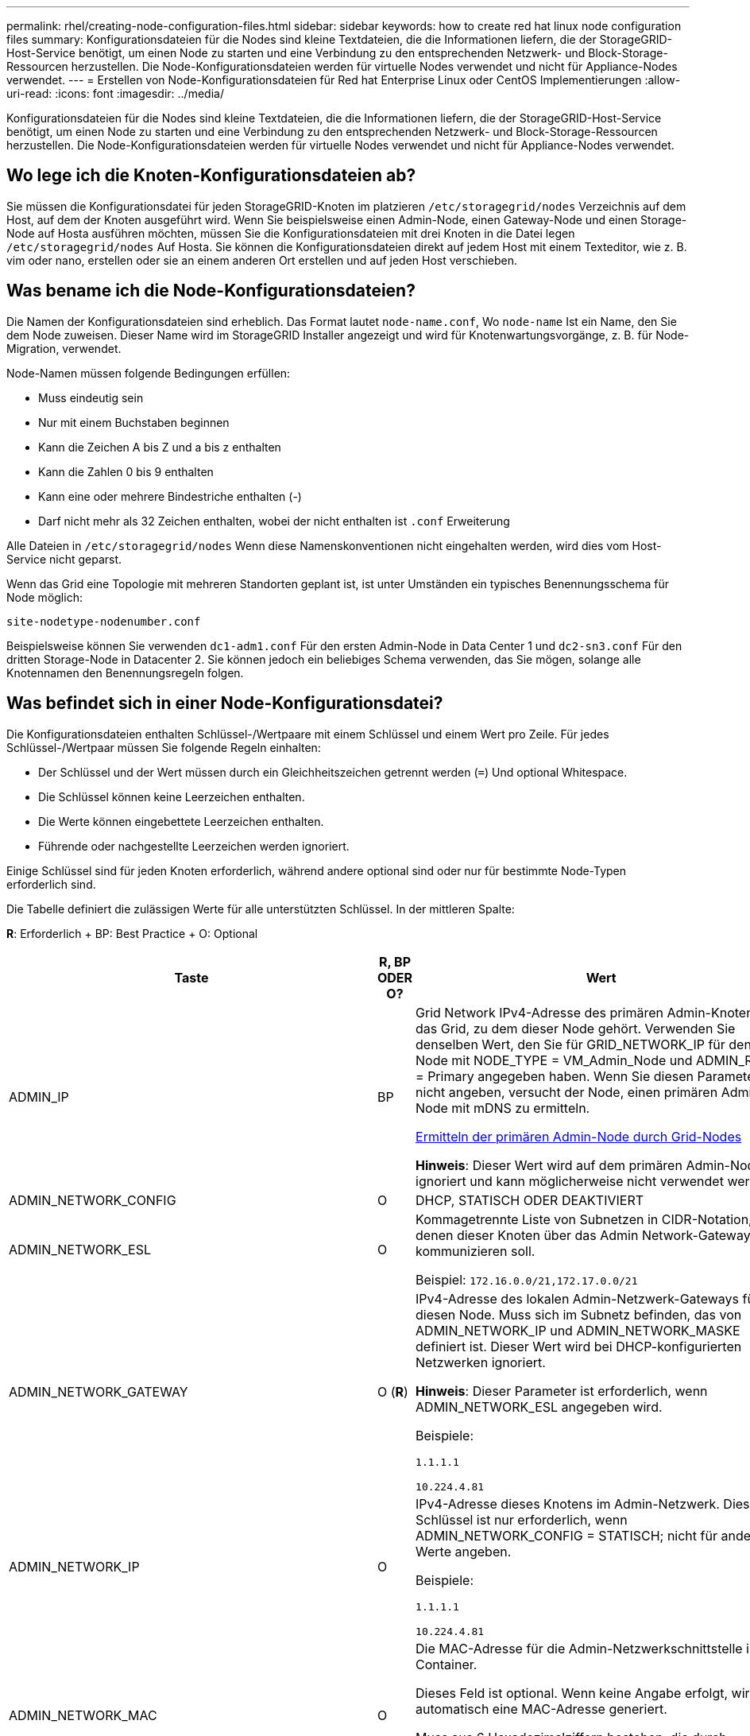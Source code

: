 ---
permalink: rhel/creating-node-configuration-files.html 
sidebar: sidebar 
keywords: how to create red hat linux node configuration files 
summary: Konfigurationsdateien für die Nodes sind kleine Textdateien, die die Informationen liefern, die der StorageGRID-Host-Service benötigt, um einen Node zu starten und eine Verbindung zu den entsprechenden Netzwerk- und Block-Storage-Ressourcen herzustellen. Die Node-Konfigurationsdateien werden für virtuelle Nodes verwendet und nicht für Appliance-Nodes verwendet. 
---
= Erstellen von Node-Konfigurationsdateien für Red hat Enterprise Linux oder CentOS Implementierungen
:allow-uri-read: 
:icons: font
:imagesdir: ../media/


[role="lead"]
Konfigurationsdateien für die Nodes sind kleine Textdateien, die die Informationen liefern, die der StorageGRID-Host-Service benötigt, um einen Node zu starten und eine Verbindung zu den entsprechenden Netzwerk- und Block-Storage-Ressourcen herzustellen. Die Node-Konfigurationsdateien werden für virtuelle Nodes verwendet und nicht für Appliance-Nodes verwendet.



== Wo lege ich die Knoten-Konfigurationsdateien ab?

Sie müssen die Konfigurationsdatei für jeden StorageGRID-Knoten im platzieren `/etc/storagegrid/nodes` Verzeichnis auf dem Host, auf dem der Knoten ausgeführt wird. Wenn Sie beispielsweise einen Admin-Node, einen Gateway-Node und einen Storage-Node auf Hosta ausführen möchten, müssen Sie die Konfigurationsdateien mit drei Knoten in die Datei legen `/etc/storagegrid/nodes` Auf Hosta. Sie können die Konfigurationsdateien direkt auf jedem Host mit einem Texteditor, wie z. B. vim oder nano, erstellen oder sie an einem anderen Ort erstellen und auf jeden Host verschieben.



== Was bename ich die Node-Konfigurationsdateien?

Die Namen der Konfigurationsdateien sind erheblich. Das Format lautet `node-name.conf`, Wo `node-name` Ist ein Name, den Sie dem Node zuweisen. Dieser Name wird im StorageGRID Installer angezeigt und wird für Knotenwartungsvorgänge, z. B. für Node-Migration, verwendet.

Node-Namen müssen folgende Bedingungen erfüllen:

* Muss eindeutig sein
* Nur mit einem Buchstaben beginnen
* Kann die Zeichen A bis Z und a bis z enthalten
* Kann die Zahlen 0 bis 9 enthalten
* Kann eine oder mehrere Bindestriche enthalten (-)
* Darf nicht mehr als 32 Zeichen enthalten, wobei der nicht enthalten ist `.conf` Erweiterung


Alle Dateien in `/etc/storagegrid/nodes` Wenn diese Namenskonventionen nicht eingehalten werden, wird dies vom Host-Service nicht geparst.

Wenn das Grid eine Topologie mit mehreren Standorten geplant ist, ist unter Umständen ein typisches Benennungsschema für Node möglich:

[listing]
----
site-nodetype-nodenumber.conf
----
Beispielsweise können Sie verwenden `dc1-adm1.conf` Für den ersten Admin-Node in Data Center 1 und `dc2-sn3.conf` Für den dritten Storage-Node in Datacenter 2. Sie können jedoch ein beliebiges Schema verwenden, das Sie mögen, solange alle Knotennamen den Benennungsregeln folgen.



== Was befindet sich in einer Node-Konfigurationsdatei?

Die Konfigurationsdateien enthalten Schlüssel-/Wertpaare mit einem Schlüssel und einem Wert pro Zeile. Für jedes Schlüssel-/Wertpaar müssen Sie folgende Regeln einhalten:

* Der Schlüssel und der Wert müssen durch ein Gleichheitszeichen getrennt werden (`=`) Und optional Whitespace.
* Die Schlüssel können keine Leerzeichen enthalten.
* Die Werte können eingebettete Leerzeichen enthalten.
* Führende oder nachgestellte Leerzeichen werden ignoriert.


Einige Schlüssel sind für jeden Knoten erforderlich, während andere optional sind oder nur für bestimmte Node-Typen erforderlich sind.

Die Tabelle definiert die zulässigen Werte für alle unterstützten Schlüssel. In der mittleren Spalte:

*R*: Erforderlich + BP: Best Practice + O: Optional

[cols="2a,1a,4a"]
|===
| Taste | R, BP ODER O? | Wert 


 a| 
ADMIN_IP
 a| 
BP
 a| 
Grid Network IPv4-Adresse des primären Admin-Knotens für das Grid, zu dem dieser Node gehört. Verwenden Sie denselben Wert, den Sie für GRID_NETWORK_IP für den Grid-Node mit NODE_TYPE = VM_Admin_Node und ADMIN_ROLE = Primary angegeben haben. Wenn Sie diesen Parameter nicht angeben, versucht der Node, einen primären Admin-Node mit mDNS zu ermitteln.

xref:how-grid-nodes-discover-primary-admin-node.adoc[Ermitteln der primären Admin-Node durch Grid-Nodes]

*Hinweis*: Dieser Wert wird auf dem primären Admin-Node ignoriert und kann möglicherweise nicht verwendet werden.



 a| 
ADMIN_NETWORK_CONFIG
 a| 
O
 a| 
DHCP, STATISCH ODER DEAKTIVIERT



 a| 
ADMIN_NETWORK_ESL
 a| 
O
 a| 
Kommagetrennte Liste von Subnetzen in CIDR-Notation, mit denen dieser Knoten über das Admin Network-Gateway kommunizieren soll.

Beispiel: `172.16.0.0/21,172.17.0.0/21`



 a| 
ADMIN_NETWORK_GATEWAY
 a| 
O (*R*)
 a| 
IPv4-Adresse des lokalen Admin-Netzwerk-Gateways für diesen Node. Muss sich im Subnetz befinden, das von ADMIN_NETWORK_IP und ADMIN_NETWORK_MASKE definiert ist. Dieser Wert wird bei DHCP-konfigurierten Netzwerken ignoriert.

*Hinweis*: Dieser Parameter ist erforderlich, wenn ADMIN_NETWORK_ESL angegeben wird.

Beispiele:

`1.1.1.1`

`10.224.4.81`



 a| 
ADMIN_NETWORK_IP
 a| 
O
 a| 
IPv4-Adresse dieses Knotens im Admin-Netzwerk. Dieser Schlüssel ist nur erforderlich, wenn ADMIN_NETWORK_CONFIG = STATISCH; nicht für andere Werte angeben.

Beispiele:

`1.1.1.1`

`10.224.4.81`



 a| 
ADMIN_NETWORK_MAC
 a| 
O
 a| 
Die MAC-Adresse für die Admin-Netzwerkschnittstelle im Container.

Dieses Feld ist optional. Wenn keine Angabe erfolgt, wird automatisch eine MAC-Adresse generiert.

Muss aus 6 Hexadezimalziffern bestehen, die durch Doppelpunkte getrennt werden.

Beispiel: `b2:9c:02:c2:27:10`



 a| 
ADMIN_NETWORK_MASKE
 a| 
O
 a| 
IPv4-Netmask für diesen Node im Admin-Netzwerk. Dieser Schlüssel ist nur erforderlich, wenn ADMIN_NETWORK_CONFIG = STATISCH; nicht für andere Werte angeben.

Beispiele:

`255.255.255.0`

`255.255.248.0`



 a| 
ADMIN_NETWORK_MTU
 a| 
O
 a| 
Die maximale Übertragungseinheit (MTU) für diesen Knoten im Admin-Netzwerk. Geben Sie nicht an, ob ADMIN_NETWORK_CONFIG = DHCP ist. Wenn angegeben, muss der Wert zwischen 1280 und 9216 liegen. Wenn weggelassen wird, wird 1500 verwendet.

Wenn Sie Jumbo Frames verwenden möchten, setzen Sie die MTU auf einen für Jumbo Frames geeigneten Wert, z. B. 9000. Behalten Sie andernfalls den Standardwert bei.

*WICHTIG*: Der MTU-Wert des Netzwerks muss mit dem Wert übereinstimmen, der auf dem Switch-Port konfiguriert ist, an den der Knoten angeschlossen ist. Andernfalls können Probleme mit der Netzwerkleistung oder Paketverluste auftreten.

Beispiele:

`1500`

`8192`



 a| 
ADMIN_NETWORK_TARGET
 a| 
BP
 a| 
Name des Host-Geräts, das Sie für den Administratornetzwerkzugriff durch den StorageGRID-Knoten verwenden werden. Es werden nur Namen von Netzwerkschnittstellen unterstützt. Normalerweise verwenden Sie einen anderen Schnittstellennamen als den für GRID_NETWORK_TARGET oder CLIENT_NETWORK_TARGET angegebenen Namen.

*Hinweis*: Verwenden Sie keine Bond- oder Bridge-Geräte als Netzwerkziel. Konfigurieren Sie entweder ein VLAN (oder eine andere virtuelle Schnittstelle) auf dem Bond-Gerät oder verwenden Sie ein Bridge- und virtuelles Ethernet-Paar (veth).

*Best Practice*:Geben Sie einen Wert an, selbst wenn dieser Knoten zunächst keine Admin-Netzwerk-IP-Adresse hat. Anschließend können Sie später eine Admin-Netzwerk-IP-Adresse hinzufügen, ohne den Node auf dem Host neu konfigurieren zu müssen.

Beispiele:

`bond0.1002`

`ens256`



 a| 
ADMIN_NETWORK_TARGET_TYPE
 a| 
O
 a| 
Schnittstelle

(Dies ist der einzige unterstützte Wert.)



 a| 
ADMIN_NETWORK_TARGET_TYPE_INTERFACE_CLONE_MAC
 a| 
BP
 a| 
Richtig oder falsch

Setzen Sie den Schlüssel auf „true“, damit der StorageGRID-Container die MAC-Adresse der Host-Zielschnittstelle im Admin-Netzwerk verwendet.

*Best Practice:* in Netzwerken, in denen der promiskuious-Modus erforderlich wäre, verwenden Sie stattdessen DEN ADMIN_NETWORK_TARGET_TYPE_INTERFACE_CLONE_MAC-Schlüssel.

Weitere Informationen zum Klonen von MAC:

xref:../rhel/configuring-host-network.adoc#considerations-and-recommendations-for-mac-address-cloning[Überlegungen und Empfehlungen zum Klonen von MAC-Adressen (Red hat Enterprise Linux oder CentOS)]

xref:../ubuntu/configuring-host-network.adoc#considerations-and-recommendations-for-mac-address-cloning[Überlegungen und Empfehlungen zum Klonen von MAC-Adressen (Ubuntu oder Debian)]



 a| 
ADMIN_ROLLE
 a| 
*R*
 a| 
Primärer oder nicht primärer Storage

Dieser Schlüssel ist nur erforderlich, wenn NODE_TYPE = VM_Admin_Node; nicht für andere Node-Typen angeben.



 a| 
BLOCK_DEVICE_AUDIT_LOGS
 a| 
*R*
 a| 
Pfad und Name der Sonderdatei für Blockgeräte, die dieser Node für die persistente Speicherung von Prüfprotokollen verwendet. Dieser Schlüssel ist nur für Knoten mit NODE_TYPE = VM_Admin_Node erforderlich; geben Sie ihn nicht für andere Node-Typen an.

Beispiele:

`/dev/disk/by-path/pci-0000:03:00.0-scsi-0:0:0:0`

`/dev/disk/by-id/wwn-0x600a09800059d6df000060d757b475fd`

`/dev/mapper/sgws-adm1-audit-logs`



 a| 
BLOCK_DEVICE_RANGEDB_000

BLOCK_DEVICE_RANGEDB_001

BLOCK_DEVICE_RANGEDB_002

BLOCK_DEVICE_RANGEDB_003

BLOCK_DEVICE_RANGEDB_004

BLOCK_DEVICE_RANGEDB_005

BLOCK_DEVICE_RANGEDB_006

BLOCK_DEVICE_RANGEDB_007

BLOCK_DEVICE_RANGEDB_008

BLOCK_DEVICE_RANGEDB_009

BLOCK_DEVICE_RANGEDB_010

BLOCK_DEVICE_RANGEDB_011

BLOCK_DEVICE_RANGEDB_012

BLOCK_DEVICE_RANGEDB_013

BLOCK_DEVICE_RANGEDB_014

BLOCK_DEVICE_RANGEDB_015
 a| 
*R*
 a| 
Pfad und Name der Sonderdatei für das Blockgerät wird dieser Node für den persistenten Objekt-Storage verwenden. Dieser Schlüssel ist nur für Knoten mit NODE_TYPE = VM_Storage_Node erforderlich; geben Sie ihn nicht für andere Node-Typen an.

Es ist nur BLOCK_DEVICE_RANGEDB_000 erforderlich; der Rest ist optional. Das für BLOCK_DEVICE_RANGEDB_000 angegebene Blockgerät muss mindestens 4 TB betragen; die anderen können kleiner sein.

Lassen Sie keine Lücken. Wenn Sie BLOCK_DEVICE_RANGEDB_005 angeben, müssen Sie auch BLOCK_DEVICE_RANGEDB_004 angeben.

*Hinweis*: Zur Kompatibilität mit bestehenden Bereitstellungen werden zweistellige Schlüssel für aktualisierte Knoten unterstützt.

Beispiele:

`/dev/disk/by-path/pci-0000:03:00.0-scsi-0:0:0:0`

`/dev/disk/by-id/wwn-0x600a09800059d6df000060d757b475fd`

`/dev/mapper/sgws-sn1-rangedb-000`



 a| 
BLOCK_DEVICE_TABLES
 a| 
*R*
 a| 
Pfad und Name der Sonderdatei des Blockgerätes, die dieser Knoten für die dauerhafte Speicherung von Datenbanktabellen verwendet. Dieser Schlüssel ist nur für Knoten mit NODE_TYPE = VM_Admin_Node erforderlich; geben Sie ihn nicht für andere Node-Typen an.

Beispiele:

`/dev/disk/by-path/pci-0000:03:00.0-scsi-0:0:0:0`

`/dev/disk/by-id/wwn-0x600a09800059d6df000060d757b475fd`

`/dev/mapper/sgws-adm1-tables`



 a| 
BLOCK_DEVICE_VAR_LOCAL
 a| 
*R*
 a| 
Pfad und Name der Sonderdatei für das Blockgerät wird dieser Node für seinen persistenten Speicher /var/local verwenden.

Beispiele:

`/dev/disk/by-path/pci-0000:03:00.0-scsi-0:0:0:0`

`/dev/disk/by-id/wwn-0x600a09800059d6df000060d757b475fd`

`/dev/mapper/sgws-sn1-var-local`



 a| 
CLIENT_NETWORK_CONFIG
 a| 
O
 a| 
DHCP, STATISCH ODER DEAKTIVIERT



 a| 
CLIENT_NETWORK_GATEWAY
 a| 
O
 a| 
IPv4-Adresse des lokalen Client-Netzwerk-Gateways für diesen Node, der sich im Subnetz befinden muss, das durch CLIENT_NETWORK_IP und CLIENT_NETWORK_MASK definiert ist. Dieser Wert wird bei DHCP-konfigurierten Netzwerken ignoriert.

Beispiele:

`1.1.1.1`

`10.224.4.81`



 a| 
CLIENT_NETWORK_IP
 a| 
O
 a| 
IPv4-Adresse dieses Knotens im Client-Netzwerk. Dieser Schlüssel ist nur erforderlich, wenn CLIENT_NETWORK_CONFIG = STATISCH; nicht für andere Werte angeben.

Beispiele:

`1.1.1.1`

`10.224.4.81`



 a| 
CLIENT_NETWORK_MAC
 a| 
O
 a| 
Die MAC-Adresse für die Client-Netzwerkschnittstelle im Container.

Dieses Feld ist optional. Wenn keine Angabe erfolgt, wird automatisch eine MAC-Adresse generiert.

Muss aus 6 Hexadezimalziffern bestehen, die durch Doppelpunkte getrennt werden.

Beispiel: `b2:9c:02:c2:27:20`



 a| 
CLIENT_NETWORK_MASK
 a| 
O
 a| 
IPv4-Netzmaske für diesen Knoten im Client-Netzwerk. Dieser Schlüssel ist nur erforderlich, wenn CLIENT_NETWORK_CONFIG = STATISCH; nicht für andere Werte angeben.

Beispiele:

`255.255.255.0`

`255.255.248.0`



 a| 
CLIENT_NETWORK_MTU
 a| 
O
 a| 
Die maximale Übertragungseinheit (MTU) für diesen Knoten im Client-Netzwerk. Geben Sie nicht an, ob CLIENT_NETWORK_CONFIG = DHCP ist. Wenn angegeben, muss der Wert zwischen 1280 und 9216 liegen. Wenn weggelassen wird, wird 1500 verwendet.

Wenn Sie Jumbo Frames verwenden möchten, setzen Sie die MTU auf einen für Jumbo Frames geeigneten Wert, z. B. 9000. Behalten Sie andernfalls den Standardwert bei.

*WICHTIG*: Der MTU-Wert des Netzwerks muss mit dem Wert übereinstimmen, der auf dem Switch-Port konfiguriert ist, an den der Knoten angeschlossen ist. Andernfalls können Probleme mit der Netzwerkleistung oder Paketverluste auftreten.

Beispiele:

`1500`

`8192`



 a| 
CLIENT_NETWORK_TARGET
 a| 
BP
 a| 
Name des Host-Geräts, das Sie für den Zugriff auf das Client-Netzwerk durch den StorageGRID-Knoten verwenden werden. Es werden nur Namen von Netzwerkschnittstellen unterstützt. Normalerweise verwenden Sie einen anderen Schnittstellennamen als der für GRID_NETWORK_TARGET oder ADMIN_NETWORK_TARGET angegeben wurde.

*Hinweis*: Verwenden Sie keine Bond- oder Bridge-Geräte als Netzwerkziel. Konfigurieren Sie entweder ein VLAN (oder eine andere virtuelle Schnittstelle) auf dem Bond-Gerät oder verwenden Sie ein Bridge- und virtuelles Ethernet-Paar (veth).

*Best Practice:* Geben Sie einen Wert an, auch wenn dieser Knoten zunächst keine Client Network IP Adresse hat. Anschließend können Sie später eine Client-Netzwerk-IP-Adresse hinzufügen, ohne den Node auf dem Host neu konfigurieren zu müssen.

Beispiele:

`bond0.1003`

`ens423`



 a| 
CLIENT_NETWORK_TARGET_TYPE
 a| 
O
 a| 
Schnittstelle

(Dieser Wert wird nur unterstützt.)



 a| 
CLIENT_NETWORK_TARGET_TYPE_INTERFACE_CLONE_MAC
 a| 
BP
 a| 
Richtig oder falsch

Setzen Sie den Schlüssel auf „true“, damit der StorageGRID-Container die MAC-Adresse der Host-Zielschnittstelle im Client-Netzwerk verwenden kann.

*Best Practice:* in Netzwerken, in denen der promiskuious-Modus erforderlich wäre, verwenden Sie stattdessen DEN CLIENT_NETWORK_TARGET_TYPE_INTERFACE_CLONE_MAC-Schlüssel.

Weitere Informationen zum Klonen von MAC:

xref:../rhel/configuring-host-network.adoc#considerations-and-recommendations-for-mac-address-cloning[Überlegungen und Empfehlungen zum Klonen von MAC-Adressen (Red hat Enterprise Linux oder CentOS)]

xref:../ubuntu/configuring-host-network.adoc#considerations-and-recommendations-for-mac-address-cloning[Überlegungen und Empfehlungen zum Klonen von MAC-Adressen (Ubuntu oder Debian)]



 a| 
GRID_NETWORK_CONFIG
 a| 
BP
 a| 
STATISCH oder DHCP

(Ist standardmäßig STATISCH, wenn nicht angegeben.)



 a| 
GRID_NETWORK_GATEWAY
 a| 
*R*
 a| 
IPv4-Adresse des lokalen Grid-Netzwerk-Gateways für diesen Node, der sich im Subnetz befinden muss, das durch GRID_NETWORK_IP und GRID_NETWORK_MASKE definiert ist. Dieser Wert wird bei DHCP-konfigurierten Netzwerken ignoriert.

Wenn das Grid-Netzwerk ein einzelnes Subnetz ohne Gateway ist, verwenden Sie entweder die Standard-Gateway-Adresse für das Subnetz (X.Z.1) oder den GRID_NETWORK_IP-Wert dieses Knotens; jeder Wert wird mögliche zukünftige Grid-Netzwerk-Erweiterungen vereinfachen.



 a| 
GRID_NETWORK_IP
 a| 
*R*
 a| 
IPv4-Adresse dieses Knotens im Grid-Netzwerk. Dieser Schlüssel ist nur erforderlich, wenn GRID_NETWORK_CONFIG = STATISCH; nicht für andere Werte angeben.

Beispiele:

`1.1.1.1`

`10.224.4.81`



 a| 
GRID_NETWORK_MAC
 a| 
O
 a| 
Die MAC-Adresse für die Grid-Netzwerkschnittstelle im Container.

Dieses Feld ist optional. Wenn keine Angabe erfolgt, wird automatisch eine MAC-Adresse generiert.

Muss aus 6 Hexadezimalziffern bestehen, die durch Doppelpunkte getrennt werden.

Beispiel: `b2:9c:02:c2:27:30`



 a| 
GRID_NETWORK_MASKE
 a| 
O
 a| 
IPv4-Netzmaske für diesen Knoten im Grid-Netzwerk. Dieser Schlüssel ist nur erforderlich, wenn GRID_NETWORK_CONFIG = STATISCH; nicht für andere Werte angeben.

Beispiele:

`255.255.255.0`

`255.255.248.0`



 a| 
GRID_NETWORK_MTU
 a| 
O
 a| 
Die maximale Übertragungseinheit (MTU) für diesen Knoten im Grid-Netzwerk. Geben Sie nicht an, ob GRID_NETWORK_CONFIG = DHCP ist. Wenn angegeben, muss der Wert zwischen 1280 und 9216 liegen. Wenn weggelassen wird, wird 1500 verwendet.

Wenn Sie Jumbo Frames verwenden möchten, setzen Sie die MTU auf einen für Jumbo Frames geeigneten Wert, z. B. 9000. Behalten Sie andernfalls den Standardwert bei.

*WICHTIG*: Der MTU-Wert des Netzwerks muss mit dem Wert übereinstimmen, der auf dem Switch-Port konfiguriert ist, an den der Knoten angeschlossen ist. Andernfalls können Probleme mit der Netzwerkleistung oder Paketverluste auftreten.

*WICHTIG*: Für die beste Netzwerkleistung sollten alle Knoten auf ihren Grid Network Interfaces mit ähnlichen MTU-Werten konfiguriert werden. Die Warnung *Grid Network MTU mismatch* wird ausgelöst, wenn sich die MTU-Einstellungen für das Grid Network auf einzelnen Knoten erheblich unterscheiden. Die MTU-Werte müssen nicht für alle Netzwerktypen identisch sein.

Beispiele:

1500 8192



 a| 
GRID_NETWORK_TARGET
 a| 
*R*
 a| 
Name des Hostgeräts, das Sie für den Netzzugang über den StorageGRID-Knoten verwenden werden. Es werden nur Namen von Netzwerkschnittstellen unterstützt. Normalerweise verwenden Sie einen anderen Schnittstellennamen als den für ADMIN_NETWORK_TARGET oder CLIENT_NETWORK_TARGET angegebenen.

*Hinweis*: Verwenden Sie keine Bond- oder Bridge-Geräte als Netzwerkziel. Konfigurieren Sie entweder ein VLAN (oder eine andere virtuelle Schnittstelle) auf dem Bond-Gerät oder verwenden Sie ein Bridge- und virtuelles Ethernet-Paar (veth).

Beispiele:

`bond0.1001`

`ens192`



 a| 
GRID_NETWORK_TARGET_TYPE
 a| 
O
 a| 
Schnittstelle

(Dies ist der einzige unterstützte Wert.)



 a| 
GRID_NETWORK_TARGET_TYPE_INTERFACE_CLONE_MAC
 a| 
*BP*
 a| 
Richtig oder falsch

Setzen Sie den Wert des Schlüssels auf „true“, um den StorageGRID-Container dazu zu bringen, die MAC-Adresse der Host-Zielschnittstelle im Grid-Netzwerk zu verwenden.

*Best Practice:* in Netzwerken, in denen der promiskuious-Modus erforderlich wäre, verwenden Sie stattdessen DEN GRID_NETWORK_TARGET_TYPE_INTERFACE_CLONE_MAC-Schlüssel.

Weitere Informationen zum Klonen von MAC:

xref:../rhel/configuring-host-network.adoc#considerations-and-recommendations-for-mac-address-cloning[Überlegungen und Empfehlungen zum Klonen von MAC-Adressen (Red hat Enterprise Linux oder CentOS)]

xref:../ubuntu/configuring-host-network.adoc#considerations-and-recommendations-for-mac-address-cloning[Überlegungen und Empfehlungen zum Klonen von MAC-Adressen (Ubuntu oder Debian)]



 a| 
INTERFACES_TARGET_nnnnn
 a| 
O
 a| 
Name und optionale Beschreibung für eine zusätzliche Schnittstelle, die Sie diesem Node hinzufügen möchten. Jeder Node kann mehrere zusätzliche Schnittstellen hinzugefügt werden.

Geben Sie bei _nnnnn_ eine eindeutige Nummer für jeden EINTRAG INTERFACES_TARGET an an, den Sie hinzufügen.

Geben Sie für den Wert den Namen der physischen Schnittstelle auf dem Bare-Metal-Host an. Fügen Sie dann optional ein Komma hinzu und geben Sie eine Beschreibung der Schnittstelle an, die auf der Seite VLAN-Schnittstellen und der Seite HA-Gruppen angezeigt wird.

Beispiel: `INTERFACES_TARGET_01=ens256, Trunk`

Wenn Sie eine Trunk-Schnittstelle hinzufügen, müssen Sie eine VLAN-Schnittstelle in StorageGRID konfigurieren. Wenn Sie eine Zugriffsoberfläche hinzufügen, können Sie die Schnittstelle direkt einer HA-Gruppe hinzufügen. Sie müssen keine VLAN-Schnittstelle konfigurieren.



 a| 
MAXIMUM_RAM
 a| 
O
 a| 
Der maximale RAM-Umfang, den dieser Node nutzen darf. Wenn dieser Schlüssel nicht angegeben ist, gelten für den Node keine Speicherbeschränkungen. Wenn Sie dieses Feld für einen Knoten auf Produktionsebene festlegen, geben Sie einen Wert an, der mindestens 24 GB und 16 bis 32 GB kleiner als der gesamte RAM des Systems ist.

*Hinweis*: Der RAM-Wert wirkt sich auf den tatsächlich reservierten Metadatenspeicherplatz eines Knotens aus. Siehe xref:../admin/index.adoc[Anweisungen für die Administration von StorageGRID] Für eine Beschreibung dessen, was Metadaten reserviert Platz ist.

Das Format für dieses Feld lautet `<number><unit>`, Wo `<unit>` Kann sein `b`, `k`, `m`, Oder `g`.

Beispiele:

`24g`

`38654705664b`

*Hinweis*: Wenn Sie diese Option verwenden möchten, müssen Sie Kernel-Unterstützung für Speicher-cgroups aktivieren.



 a| 
NODE_TYPE
 a| 
*R*
 a| 
Node-Typ:

VM_Admin_Node VM_Storage_Node VM_Archive_Node VM_API_Gateway



 a| 
PORT_NEU ZUORDNEN
 a| 
O
 a| 
Ordnet alle von einem Node verwendeten Ports für interne Grid Node-Kommunikation oder externe Kommunikation neu zu. Ports müssen neu zugeordnet werden, wenn Netzwerkrichtlinien eines oder mehrere von StorageGRID verwendete Ports beschränken. Dies wird unter „`Kommunikation mit internen Grid-Nodes`“ oder „`Externe Kommunikation`“ beschrieben.

*WICHTIG*: Die Ports, die Sie für die Konfiguration von Load Balancer-Endpunkten planen, nicht neu zuordnen.

*Hinweis*: Wenn nur PORT_REMAP eingestellt ist, wird die von Ihnen angegebene Zuordnung sowohl für eingehende als auch für ausgehende Kommunikation verwendet. Wenn AUCH PORT_REMAP_INBOUND angegeben wird, gilt PORT_REMAP nur für ausgehende Kommunikation.

Das verwendete Format ist: `<network type>/<protocol>/<default port used by grid node>/<new port>`, Wo `<network type>` Ist Grid, Administrator oder Client und das Protokoll tcp oder udp.

Beispiel:

`PORT_REMAP = client/tcp/18082/443`



 a| 
PORT_REMAP_INBOUND
 a| 
O
 a| 
Ordnet die eingehende Kommunikation dem angegebenen Port erneut zu. Wenn Sie PORT_REMAP_INBOUND angeben, jedoch keinen Wert für PORT_REMAP angeben, wird die ausgehende Kommunikation für den Port nicht geändert.

*WICHTIG*: Die Ports, die Sie für die Konfiguration von Load Balancer-Endpunkten planen, nicht neu zuordnen.

Das verwendete Format ist: `<network type>/<protocol:>/<remapped port >/<default port used by grid node>`, Wo `<network type>` Ist Grid, Administrator oder Client und das Protokoll tcp oder udp.

Beispiel:

`PORT_REMAP_INBOUND = grid/tcp/3022/22`

|===
xref:../network/index.adoc[Netzwerkrichtlinien]

